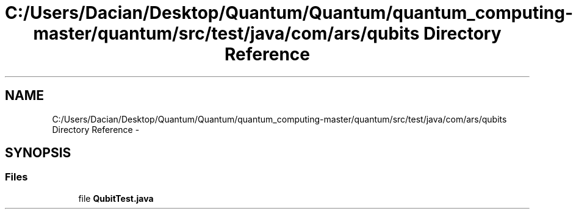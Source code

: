 .TH "C:/Users/Dacian/Desktop/Quantum/Quantum/quantum_computing-master/quantum/src/test/java/com/ars/qubits Directory Reference" 3 "Wed Nov 23 2016" "quantum - computing" \" -*- nroff -*-
.ad l
.nh
.SH NAME
C:/Users/Dacian/Desktop/Quantum/Quantum/quantum_computing-master/quantum/src/test/java/com/ars/qubits Directory Reference \- 
.SH SYNOPSIS
.br
.PP
.SS "Files"

.in +1c
.ti -1c
.RI "file \fBQubitTest\&.java\fP"
.br
.in -1c
